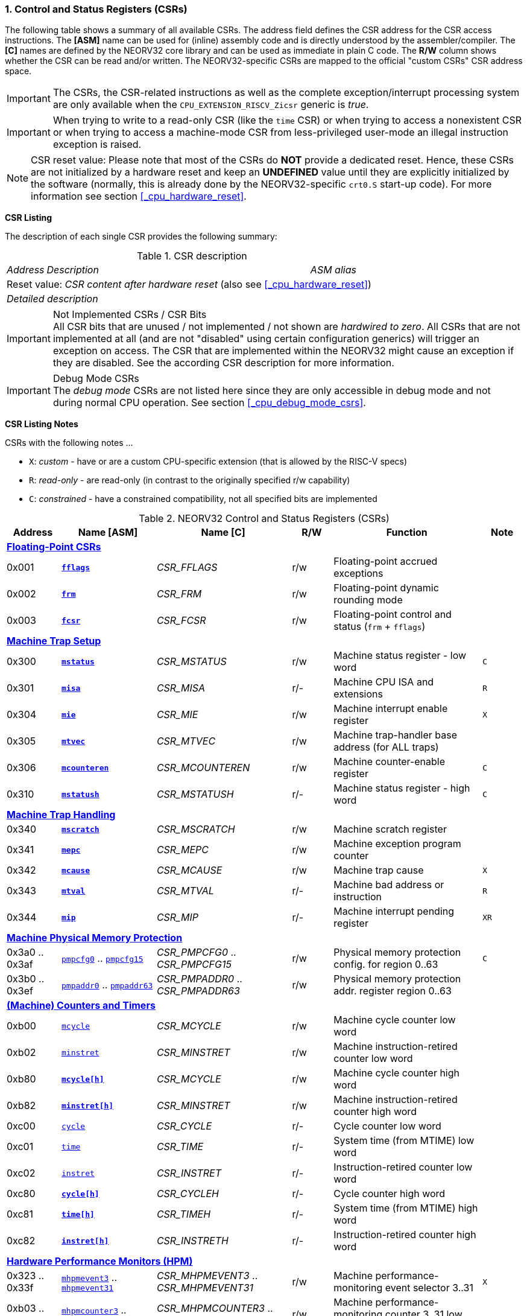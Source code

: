 <<<
:sectnums:
=== Control and Status Registers (CSRs)

The following table shows a summary of all available CSRs. The address field defines the CSR address for
the CSR access instructions. The *[ASM]* name can be used for (inline) assembly code and is directly
understood by the assembler/compiler. The *[C]* names are defined by the NEORV32 core library and can be
used as immediate in plain C code. The *R/W* column shows whether the CSR can be read and/or written.
The NEORV32-specific CSRs are mapped to the official "custom CSRs" CSR address space.

[IMPORTANT]
The CSRs, the CSR-related instructions as well as the complete exception/interrupt processing
system are only available when the `CPU_EXTENSION_RISCV_Zicsr` generic is _true_.

[IMPORTANT]
When trying to write to a read-only CSR (like the `time` CSR) or when trying to access a nonexistent
CSR or when trying to access a machine-mode CSR from less-privileged user-mode an
illegal instruction exception is raised.

[NOTE]
CSR reset value: Please note that most of the CSRs do *NOT* provide a dedicated reset. Hence,
these CSRs are not initialized by a hardware reset and keep an *UNDEFINED* value until they are
explicitly initialized by the software (normally, this is already done by the NEORV32-specific
`crt0.S` start-up code). For more information see section <<_cpu_hardware_reset>>.

**CSR Listing**

The description of each single CSR provides the following summary:

.CSR description
[cols="4,27,>7"]
[frame="topbot",grid="none"]
|======
| _Address_ | _Description_ | _ASM alias_
3+| Reset value: _CSR content after hardware reset_ (also see <<_cpu_hardware_reset>>)
3+| _Detailed description_
|======

.Not Implemented CSRs / CSR Bits
[IMPORTANT]
All CSR bits that are unused / not implemented / not shown are _hardwired to zero_. All CSRs that are not
implemented at all (and are not "disabled" using certain configuration generics) will trigger an exception on
access. The CSR that are implemented within the NEORV32 might cause an exception if they are disabled.
See the according CSR description for more information.

.Debug Mode CSRs
[IMPORTANT]
The _debug mode_ CSRs are not listed here since they are only accessible in debug mode and not during normal CPU operation.
See section <<_cpu_debug_mode_csrs>>.


<<<
// ####################################################################################################################
**CSR Listing Notes**

CSRs with the following notes ...

* `X`: _custom_ - have or are a custom CPU-specific extension (that is allowed by the RISC-V specs)
* `R`: _read-only_ - are read-only (in contrast to the originally specified r/w capability)
* `C`: _constrained_ - have a constrained compatibility, not all specified bits are implemented

.NEORV32 Control and Status Registers (CSRs)
[cols="<4,<7,<10,^3,<11,^3"]
[options="header"]
|=======================
| Address | Name [ASM] | Name [C] | R/W | Function | Note
6+^| **<<_floating_point_csrs>>**
| 0x001   | <<_fflags>>     | _CSR_FFLAGS_     | r/w | Floating-point accrued exceptions | 
| 0x002   | <<_frm>>        | _CSR_FRM_        | r/w | Floating-point dynamic rounding mode | 
| 0x003   | <<_fcsr>>       | _CSR_FCSR_       | r/w | Floating-point control and status (`frm` + `fflags`) | 
6+^| **<<_machine_trap_setup>>**
| 0x300   | <<_mstatus>>    | _CSR_MSTATUS_    | r/w | Machine status register - low word | `C`
| 0x301   | <<_misa>>       | _CSR_MISA_       | r/- | Machine CPU ISA and extensions | `R`
| 0x304   | <<_mie>>        | _CSR_MIE_        | r/w | Machine interrupt enable register | `X`
| 0x305   | <<_mtvec>>      | _CSR_MTVEC_      | r/w | Machine trap-handler base address (for ALL traps) | 
| 0x306   | <<_mcounteren>> | _CSR_MCOUNTEREN_ | r/w | Machine counter-enable register | `C`
| 0x310   | <<_mstatush>>   | _CSR_MSTATUSH_   | r/- | Machine status register - high word | `C`
6+^| **<<_machine_trap_handling>>**
| 0x340   | <<_mscratch>>   | _CSR_MSCRATCH_   | r/w | Machine scratch register | 
| 0x341   | <<_mepc>>       | _CSR_MEPC_       | r/w | Machine exception program counter | 
| 0x342   | <<_mcause>>     | _CSR_MCAUSE_     | r/w | Machine trap cause | `X`
| 0x343   | <<_mtval>>      | _CSR_MTVAL_      | r/- | Machine bad address or instruction | `R`
| 0x344   | <<_mip>>        | _CSR_MIP_        | r/- | Machine interrupt pending register | `XR`
6+^| **<<_machine_physical_memory_protection>>**
| 0x3a0 .. 0x3af | <<_pmpcfg, `pmpcfg0`>> .. <<_pmpcfg, `pmpcfg15`>>     | _CSR_PMPCFG0_ .. _CSR_PMPCFG15_   | r/w | Physical memory protection config. for region 0..63 | `C`
| 0x3b0 .. 0x3ef | <<_pmpaddr, `pmpaddr0`>> .. <<_pmpaddr, `pmpaddr63`>> | _CSR_PMPADDR0_ .. _CSR_PMPADDR63_ | r/w | Physical memory protection addr. register region 0..63 | 
6+^| **<<_machine_counters_and_timers>>**
| 0xb00   | <<_mcycleh, `mcycle`>>      | _CSR_MCYCLE_     | r/w | Machine cycle counter low word | 
| 0xb02   | <<_minstreth, `minstret`>> | _CSR_MINSTRET_   | r/w | Machine instruction-retired counter low word | 
| 0xb80   | <<_mcycleh>>                | _CSR_MCYCLE_     | r/w | Machine cycle counter high word | 
| 0xb82   | <<_minstreth>>              | _CSR_MINSTRET_   | r/w | Machine instruction-retired counter high word |
| 0xc00   | <<_cycleh, `cycle`>>        | _CSR_CYCLE_      | r/- | Cycle counter low word | 
| 0xc01   | <<_timeh, `time`>>          | _CSR_TIME_       | r/- | System time (from MTIME) low word | 
| 0xc02   | <<_instreth, `instret`>>    | _CSR_INSTRET_    | r/- | Instruction-retired counter low word |  
| 0xc80   | <<_cycleh>>                 | _CSR_CYCLEH_     | r/- | Cycle counter high word | 
| 0xc81   | <<_timeh>>                  | _CSR_TIMEH_      | r/- | System time (from MTIME) high word | 
| 0xc82   | <<_instreth>>               | _CSR_INSTRETH_   | r/- | Instruction-retired counter high word | 
6+^| **<<_hardware_performance_monitors_hpm>>**
| 0x323 .. 0x33f | <<_mhpmevent, `mhpmevent3`>> .. <<_mhpmevent, `mhpmevent31`>>             | _CSR_MHPMEVENT3_ .. _CSR_MHPMEVENT31_       | r/w | Machine performance-monitoring event selector 3..31 | `X`
| 0xb03 .. 0xb1f | <<_mhpmcounterh, `mhpmcounter3`>> .. <<_mhpmcounterh, `mhpmcounter31`>>   | _CSR_MHPMCOUNTER3_ .. _CSR_MHPMCOUNTER31_   | r/w | Machine performance-monitoring counter 3..31 low word | 
| 0xb83 .. 0xb9f | <<_mhpmcounterh, `mhpmcounter3h`>> .. <<_mhpmcounterh, `mhpmcounter31h`>> | _CSR_MHPMCOUNTER3H_ .. _CSR_MHPMCOUNTER31H_ | r/w | Machine performance-monitoring counter 3..31 high word | 
6+^| **<<_machine_counter_setup>>**
| 0x320   | <<_mcountinhibit>> | _CSR_MCOUNTINHIBIT_ | r/w | Machine counter-enable register |
6+^| **<<_machine_information_registers>>**
| 0xf11   | <<_mvendorid>>  | _CSR_MVENDORID_  | r/- | Vendor ID |
| 0xf12   | <<_marchid>>    | _CSR_MARCHID_    | r/- | Architecture ID |
| 0xf13   | <<_mimpid>>     | _CSR_MIMPID_     | r/- | Machine implementation ID / version |
| 0xf14   | <<_mhartid>>    | _CSR_MHARTID_    | r/- | Machine thread ID |
| 0xf15   | <<_mconfigptr>> | _CSR_MCONFIGPTR_ | r/- | Machine configuration pointer register |
|=======================



<<<
// ####################################################################################################################
:sectnums:
==== Floating-Point CSRs

These CSRs are available if the `Zfinx` extensions is enabled (`CPU_EXTENSION_RISCV_Zfinx` is _true_).
Otherwise any access to the floating-point CSRs will raise an illegal instruction exception.


:sectnums!:
===== **`fflags`**

[cols="4,27,>7"]
[frame="topbot",grid="none"]
|======
| 0x001 | **Floating-point accrued exceptions** | `fflags`
3+| Reset value: _UNDEFINED_
3+| The `fflags` CSR is compatible to the RISC-V specifications. It shows the accrued ("accumulated")
exception flags in the lowest 5 bits. This CSR is only available if a floating-point CPU extension is enabled.
See the RISC-V ISA spec for more information.
|======


:sectnums!:
===== **`frm`**

[cols="4,27,>7"]
[frame="topbot",grid="none"]
|======
| 0x002 | **Floating-point dynamic rounding mode** | `frm`
3+| Reset value: _UNDEFINED_
3+| The `frm` CSR is compatible to the RISC-V specifications and is used to configure the rounding modes using
the lowest 3 bits. This CSR is only available if a floating-point CPU extension is enabled. See the RISC-V
ISA spec for more information.
|======


:sectnums!:
===== **`fcsr`**

[cols="4,27,>7"]
[frame="topbot",grid="none"]
|======
| 0x003 | **Floating-point control and status register** | `fcsr`
3+| Reset value: _UNDEFINED_
3+| The `fcsr` CSR is compatible to the RISC-V specifications. It provides combined read/write access to the
`fflags` and `frm` CSRs. This CSR is only available if a floating-point CPU extension is enabled. See the
RISC-V ISA spec for more information.
|======


<<<
// ####################################################################################################################
:sectnums:
==== Machine Trap Setup

:sectnums!:
===== **`mstatus`**

[cols="4,27,>7"]
[frame="topbot",grid="none"]
|======
| 0x300 | **Machine status register** | `mstatus`
3+| Reset value: _0x00000000_
3+| The `mstatus` CSR is compatible to the RISC-V specifications. It shows the CPU's current execution state.
The following bits are implemented (all remaining bits are always zero and are read-only).
|======

.Machine status register
[cols="^1,<3,^1,<5"]
[options="header",grid="rows"]
|=======================
| Bit   | Name [C] | R/W | Function
| 31    | _CSR_MSTATUS_SD_ | r/- | Read-only bit that is set if the FS field is not all-zero (state _OFF_)
| 21    | _CSR_MSTATUS_TW_ | r/w | Timeout wait: raise illegal instruction exception if `WFI` instruction is executed outside of M-mode when set
| 12:11 | _CSR_MSTATUS_MPP_H_ : _CSR_MSTATUS_MPP_L_ | r/w | Previous machine privilege level, 11 = machine (M) level, 00 = user (U) level
| 7     | _CSR_MSTATUS_MPIE_ | r/w | Previous machine global interrupt enable flag state
| 3     | _CSR_MSTATUS_MIE_  | r/w | Machine global interrupt enable flag
|=======================

When entering an exception/interrupt, the `MIE` flag is copied to `MPIE` and cleared afterwards. When leaving
the exception/interrupt (via the `mret` instruction), `MPIE` is copied back to `MIE`.


:sectnums!:
===== **`misa`**

[cols="4,27,>7"]
[frame="topbot",grid="none"]
|======
| 0x301 | **ISA and extensions** | `misa`
3+| Reset value: _configuration dependant_
3+| The `misa` CSR gives information about the actual CPU features. The lowest 26 bits show the implemented
CPU extensions. The following bits are implemented (all remaining bits are always zero and are read-only).
|======

[IMPORTANT]
The `misa` CSR is not fully RISC-V-compatible as it is read-only. Hence, implemented CPU
extensions cannot be switch on/off during runtime. For compatibility reasons any write access to this
CSR is simply ignored and will NOT cause an illegal instruction exception.

.Machine ISA and extension register
[cols="^1,<3,^1,<5"]
[options="header",grid="rows"]
|=======================
| Bit   | Name [C] | R/W | Function
| 31:30 | _CSR_MISA_MXL_HI_EXT_ : _CSR_MISA_MXL_LO_EXT_ | r/- | 32-bit architecture indicator (always _01_)
| 23    | _CSR_MISA_X_EXT_ | r/- | `X` extension bit is always set to indicate custom non-standard extensions
| 20    | _CSR_MISA_U_EXT_ | r/- | `U` CPU extension (user mode) available, set when _CPU_EXTENSION_RISCV_U_ enabled
| 12    | _CSR_MISA_M_EXT_ | r/- | `M` CPU extension (mul/div) available, set when _CPU_EXTENSION_RISCV_M_ enabled
| 8     | _CSR_MISA_I_EXT_ | r/- | `I` CPU base ISA, cleared when _CPU_EXTENSION_RISCV_E_ enabled
| 4     | _CSR_MISA_E_EXT_ | r/- | `E` CPU extension (embedded) available, set when _CPU_EXTENSION_RISCV_E_ enabled
| 2     | _CSR_MISA_C_EXT_ | r/- | `C` CPU extension (compressed instruction) available, set when _CPU_EXTENSION_RISCV_C_ enabled
| 0     | _CSR_MISA_A_EXT_ | r/- | `A` CPU extension (atomic memory access) available, set when _CPU_EXTENSION_RISCV_A_ enabled
|=======================

[TIP]
Information regarding the implemented RISC-V `Z*` _sub-extensions_ (like `Zicsr` or `Zfinx`) can be found
in the `CPU` <<_system_configuration_information_memory_sysinfo, SYSINFO>> register.


:sectnums!:
===== **`mie`**

[cols="4,27,>7"]
[frame="topbot",grid="none"]
|======
| 0x304 | **Machine interrupt-enable register** | `mie`
3+| Reset value: _UNDEFINED_
3+| The `mie` CSR is compatible to the RISC-V specifications and features custom extensions for the fast
interrupt channels. It is used to enabled specific interrupts sources. Please note that interrupts also have to be
globally enabled via the `CSR_MSTATUS_MIE` flag of the `mstatus` CSR. The following bits are implemented
(all remaining bits are always zero and are read-only):
|======

.Machine ISA and extension register
[cols="^1,<3,^1,<5"]
[options="header",grid="rows"]
|=======================
| Bit   | Name [C] | R/W | Function
| 31:16 | _CSR_MIE_FIRQ15E_ : _CSR_MIE_FIRQ0E_ | r/w | Fast interrupt channel 15..0 enable
| 11    | _CSR_MIE_MEIE_ | r/w | Machine _external_ interrupt enable
| 7     | _CSR_MIE_MTIE_ | r/w | Machine _timer_ interrupt enable (from _MTIME_)
| 3     | _CSR_MIE_MSIE_ | r/w | Machine _software_ interrupt enable
|=======================


:sectnums!:
===== **`mtvec`**

[cols="4,27,>7"]
[frame="topbot",grid="none"]
|======
| 0x305 | **Machine trap-handler base address** | `mtvec`
3+| Reset value: _UNDEFINED_
3+| The `mtvec` CSR is compatible to the RISC-V specifications. It stores the base address for ALL machine
traps. Thus, it defines the main entry point for exception/interrupt handling regardless of the actual trap
source. The lowest two bits of this register are always zero and cannot be modified (= fixed address mode).
|======

.Machine trap-handler base address
[cols="^1,^1,<8"]
[options="header",grid="rows"]
|=======================
| Bit  | R/W | Function
| 31:2 | r/w | 4-byte aligned base address of trap base handler
| 1:0  | r/- | Always zero
|=======================


:sectnums!:
===== **`mcounteren`**

[cols="4,27,>7"]
[frame="topbot",grid="none"]
|======
| 0x306 | **Machine counter enable** | `mcounteren`
3+| Reset value: _UNDEFINED_
3+| The `mcounteren` CSR is compatible to the RISC-V specifications. The bits of this CSR define which
counter/timer CSR can be accessed (read) from code running in a less-privileged modes. For example,
if user-level code tries to read from a counter/timer CSR without enabled access, an illegal instruction
exception is raised. If user mode in not implemented (_CPU_EXTENSION_RISCV_U_ = _false_) all bits of the
`mcounteren` CSR are tied to zero.
|======

.Machine counter enable register
[cols="^1,<3,^1,<5"]
[options="header",grid="rows"]
|=======================
| Bit   | Name [C] | R/W | Function
| 31:16 | `0`                 | r/- | Always zero: user-level code is **not** allowed to read HPM counters
| 2     | _CSR_MCOUNTEREN_IR_ | r/w | User-level code is allowed to read `cycle[h]` CSRs when set
| 1     | _CSR_MCOUNTEREN_TM_ | r/w | User-level code is allowed to read `time[h]` CSRs when set
| 0     | _CSR_MCOUNTEREN_CY_ | r/w | User-level code is allowed to read `instret[h]` CSRs when set
|=======================


:sectnums!:
===== **`mstatush`**

[cols="4,27,>7"]
[frame="topbot",grid="none"]
|======
| 0x310 | **Machine status register - high word** | `mstatush`
3+| Reset value: _0x00000000_
3+| The `mstatush` CSR is compatible to the RISC-V specifications. In combination with <<_mstatus>> it shows additional
execution state information. The NEORV32 `mstatush` CSR is read-only and all bits are hardwired to zero.
|======

[NOTE]
The NEORV32 `mstatush` CSR is not a physical register. All write access are ignored and all read accesses will always
return zero. However, any access will not raise an illegal instruction exception. The CSR address is implemented
in order to comply with the RISC-V privilege architecture specs.



<<<
// ####################################################################################################################
:sectnums:
==== Machine Trap Handling

:sectnums!:
===== **`mscratch`**

[cols="4,27,>7"]
[frame="topbot",grid="none"]
|======
| 0x340 | **Scratch register for machine trap handlers** | `mscratch`
3+| Reset value: _UNDEFINED_
3+| The `mscratch` CSR is compatible to the RISC-V specifications. It is a general purpose scratch register that
can be used by the exception/interrupt handler. The content pf this register after reset is undefined.
|======

:sectnums!:
===== **`mepc`**

[cols="4,27,>7"]
[frame="topbot",grid="none"]
|======
| 0x341 | **Machine exception program counter** | `mepc`
3+| Reset value: _UNDEFINED_
3+| The `mepc` CSR is compatible to the RISC-V specifications. For exceptions (like an illegal instruction) this
register provides the address of the exception-causing instruction. For Interrupt (like a machine timer
interrupt) this register provides the address of the next not-yet-executed instruction.
|======

:sectnums!:
===== **`mcause`**

[cols="4,27,>7"]
[frame="topbot",grid="none"]
|======
| 0x342 | **Machine trap cause** | `mcause`
3+| Reset value: _UNDEFINED_
3+| The `mcause` CSR is compatible to the RISC-V specifications. It show the cause ID for a taken exception.
|======

.Machine trap cause register
[cols="^1,^1,<8"]
[options="header",grid="rows"]
|=======================
| Bit  | R/W | Function
| 31   | r/w | `1` if the trap is caused by an interrupt (`0` if the trap is caused by an exception)
| 30:5 | r/- | _Reserved_, read as zero
| 4:0  | r/w | Trap ID, see <<_neorv32_trap_listing>>
|=======================

:sectnums!:
===== **`mtval`**

[cols="4,27,>7"]
[frame="topbot",grid="none"]
|======
| 0x343 | **Machine bad address or instruction** | `mtval`
3+| Reset value: _UNDEFINED_
3+| The `mtval` CSR is compatible to the RISC-V specifications. When a trap is triggered, the CSR shows either
the faulting address (for misaligned/faulting load/stores/fetch) or the faulting instruction itself (for illegal
instructions). For interrupts the CSR is set to zero.
|======

.Machine bad address or instruction register
[cols="^5,^5"]
[options="header",grid="rows"]
|=======================
| Trap cause | `mtval` content
| misaligned instruction fetch address or instruction fetch access fault | address of faulting instruction fetch
| breakpoint | program counter (= address) of faulting instruction itself
| misaligned load address, load access fault, misaligned store address or store access fault | program counter (= address) of faulting instruction itself
| illegal instruction | actual instruction word of faulting instruction
| anything else including interrupts | _0x00000000_ (always zero)
|=======================

[IMPORTAN]
The NEORV32 `mtval` CSR is read-only. A write access will raise an illegal instruction exception.

:sectnums!:
===== **`mip`**

[cols="4,27,>7"]
[frame="topbot",grid="none"]
|======
| 0x344 | **Machine interrupt Pending** | `mip`
3+| Reset value: _0x00000000_
3+| The `mip` CSR is _partly_ compatible to the RISC-V specifications and also provides custom extensions. It shows currently pending interrupts. Since this register is
read-only, pending interrupt can only be cleared by disabling and re-enabling the according `mie` CSr bit. Writing to this CSR will
raise an illegal instruction exception. The following CSR bits are implemented (all remaining bits are always zero and are read-only).
|======

.Machine interrupt pending register
[cols="^1,<3,^1,<5"]
[options="header",grid="rows"]
|=======================
| Bit | Name [C] | R/W | Function
| 31:16 | _CSR_MIP_FIRQ15P_ : _CSR_MIP_FIRQ0P_ | r/- | fast interrupt channel 15..0 pending
| 11    | _CSR_MIP_MEIP_ | r/- | machine _external_ interrupt pending
| 7     | _CSR_MIP_MTIP_ | r/- | machine _timer_ interrupt pending
| 3     | _CSR_MIP_MSIP_ | r/- | machine _software_ interrupt pending
|=======================


<<<
// ####################################################################################################################
:sectnums:
==== Machine Physical Memory Protection

The available physical memory protection logic is configured via the _PMP_NUM_REGIONS_ and
_PMP_MIN_GRANULARITY_ top entity generics. _PMP_NUM_REGIONS_ defines the number of implemented
protection regions and thus, the availability of the according `pmpcfg*` and `pmpaddr*` CSRs.

[TIP]
If trying to access an PMP-related CSR beyond _PMP_NUM_REGIONS_ **no illegal instruction
exception** is triggered. The according CSRs are read-only (writes are ignored) and always return zero.

[IMPORTANT]
The RISC-V-compatible NEORV32 physical memory protection only implements the _NAPOT_
(naturally aligned power-of-two region) mode with a minimal region granularity of 8 bytes.


:sectnums!:
===== **`pmpcfg`**

[cols="4,27,>7"]
[frame="topbot",grid="none"]
|======
| 0x3a0 - 0x3af| **Physical memory protection configuration registers** | `pmpcfg0` - `pmpcfg15`
3+| Reset value: _0x00000000_
3+| The `pmpcfg*` CSRs are compatible to the RISC-V specifications. They are used to configure the protected
regions, where each `pmpcfg*` CSR provides configuration bits for four regions. The following bits (for the
first PMP configuration entry) are implemented (all remaining bits are always zero and are read-only):
|======

.Physical memory protection configuration register entry
[cols="^1,^3,^1,<11"]
[options="header",grid="rows"]
|=======================
| Bit | RISC-V name | R/W | Function
| 7   | _L_ | r/w | lock bit, can be set – but not be cleared again (only via CPU reset)
| 6:5 | -   | r/- | reserved, read as zero
| 4:3 | _A_ | r/w | mode configuration; only OFF (`00`) and NAPOT (`11`) are supported
| 2   | _X_ | r/w | execute permission
| 1   | _W_ | r/w | write permission
| 0   | _R_ | r/w | read permission
|=======================


:sectnums!:
===== **`pmpaddr`**

[cols="4,27,>7"]
[frame="topbot",grid="none"]
|======
| 0x3b0 - 0x3ef| **Physical memory protection configuration registers** | `pmpaddr0` - `pmpaddr63`
3+| Reset value: _UNDEFINED_
3+| The `pmpaddr*` CSRs are compatible to the RISC-V specifications. They are used to configure the base
address and the region size.
|======

[NOTE]
When configuring PMP make sure to set `pmpaddr*` before activating the according region via
`pmpcfg*`. When changing the PMP configuration, deactivate the according region via `pmpcfg*`
before modifying `pmpaddr*`.


<<<
// ####################################################################################################################
:sectnums:
==== (Machine) Counters and Timers

[IMPORTANT]
The <<_cpu_cnt_width>> generic defines the total size of the CPU's <<_cycleh>> and <<_instreth>>
/ <<_mcycleh>> and <<_minstreth>>
counter CSRs (low and high words combined); the time CSRs are not affected by this generic. Any
configuration with <<_cpu_cnt_width>> less than 64 is not RISC-V compliant.

[IMPORTANT]
If _CPU_CNT_WIDTH_ is less than 64 (the default value) and greater than or equal 32, the according
MSBs of `[m]cycleh` and `[m]instreth` are read-only and always read as zero. This configuration
will also set the _SYSINFO_CPU_ZXSCNT_ flag in the `CPU` <<_system_configuration_information_memory_sysinfo, SYSINFO>> register. +
 +
If _CPU_CNT_WIDTH_ is less than 32 and greater than 0, the `[m]cycleh` and `[m]instreth` do not
exist and any access will raise an illegal instruction exception. Furthermore, the according MSBs of
`[m]cycle` and `[m]instret` are read-only and always read as zero. This configuration will also
set the _SYSINFO_CPU_ZXSCNT_ flag in the `CPU` <<_system_configuration_information_memory_sysinfo, SYSINFO>> register. +
 +
If _CPU_CNT_WIDTH_ is 0, <<_cycleh>> and <<_instreth>> / <<_mcycleh>> and <<_minstreth>> do not
exist and any access will raise an illegal instruction exception. This configuration will also set the
_SYSINFO_CPU_ZXNOCNT_ flag in the `CPU` <<_system_configuration_information_memory_sysinfo, SYSINFO>> register.


:sectnums!:
===== **`cycle[h]`**

[cols="4,27,>7"]
[frame="topbot",grid="none"]
|======
| 0xc00 | **Cycle counter - low word** | `cycle`
| 0xc80 | **Cycle counter - high word** | `cycleh`
3+| Reset value: _UNDEFINED_
3+| The `cycle[h]` CSR is compatible to the RISC-V specifications. It shows the lower/upper 32-bit of the 64-bit cycle
counter. The `cycle[h]` CSR is a read-only shadowed copy of the `mcycle[h]` CSR.
|======


:sectnums!:
===== **`time[h]`**

[cols="4,27,>7"]
[frame="topbot",grid="none"]
|======
| 0xc01 | **System time - low word** | `time`
| 0xc81 | **System time - high word** | `timeh`
3+| Reset value: _UNDEFINED_
3+| The `time[h]` CSR is compatible to the RISC-V specifications. It shows the lower/upper 32-bit of the 64-bit system
time. The system time is either generated by the processor-internal _MTIME_ system timer unit (if _IO_MTIME_EN_ = _true_) or can be provided by an
external timer unit via the processor's `mtime_i` signal (if _IO_MTIME_EN_ = _false_).
CSR is read-only. Change the system time via the _MTIME_ unit.
|======


:sectnums!:
===== **`instret[h]`**

[cols="4,27,>7"]
[frame="topbot",grid="none"]
|======
| 0xc02 | **Instructions-retired counter - low word** | `instret`
| 0xc82 | **Instructions-retired counter - high word** | `instreth`
3+| Reset value: _UNDEFINED_
3+| The `instret[h]` CSR is compatible to the RISC-V specifications. It shows the lower/upper 32-bit of the 64-bit retired
instructions counter. The `instret[h]` CSR is a read-only shadowed copy of the `minstret[h]` CSR.
|======


:sectnums!:
===== **`mcycle[h]`**

[cols="4,27,>7"]
[frame="topbot",grid="none"]
|======
| 0xb00 | **Machine cycle counter - low word** | `mcycle`
| 0xb80 | **Machine cycle counter - high word** | `mcycleh`
3+| Reset value: _UNDEFINED_
3+| The `mcycle[h]` CSR is compatible to the RISC-V specifications. It shows the lower/upper 32-bit of the 64-bit cycle
counter. The `mcycle[h]` CSR can also be written when in machine mode and is copied to the `cycle[h]` CSR.
|======


:sectnums!:
===== **`minstret[h]`**

[cols="4,27,>7"]
[frame="topbot",grid="none"]
|======
| 0xb02 | **Machine instructions-retired counter - low word** | `minstret`
| 0xb82 | **Machine instructions-retired counter - high word** | `minstreth`
3+| Reset value: _UNDEFINED_
3+| The `minstret[h]` CSR is compatible to the RISC-V specifications. It shows the lower/upper 32-bit of the 64-bit retired
instructions counter. The `minstret[h]` CSR also be written when in machine mode and is copied to the `instret[h]` CSR.
|======



<<<
// ####################################################################################################################
:sectnums:
==== Hardware Performance Monitors (HPM)

The available hardware performance logic is configured via the <<_hpm_num_cnts>> top entity generic,
which defines the number of implemented performance monitors and thus, the availability of the
according `mhpmcounter*[h]` and `mhpmevent*` CSRs.

[IMPORTANT]
The HPM system only implements machine-mode access. Hence, `hpmcounter*[h]` CSR are not implemented
and any access (even) from machine mode will raise an exception. Furthermore, the according bits of <<_mcounteren>>
used to configure user-mode access to `hpmcounter*[h]` are hard-wired to zero.

The total counter size of the HPMs can be configured before synthesis via the <<_hpm_cnt_width>> generic (0..64-bit).

[TIP]
If trying to access an HPM-related CSR beyond <<_hpm_num_cnts>> **no illegal instruction exception is
triggered**. The according CSRs are read-only (writes are ignored) and always return zero.

[NOTE]
The total LSB-aligned HPM counter size (low word CSR + high word CSR) is defined via the
<<_hpm_num_cnts>> generic (0..64-bit). If <<_hpm_num_cnts>> is less than 64, all unused MSB-aligned
bits are hardwired to zero.


:sectnums!:
===== **`mhpmevent`**

[cols="4,27,>7"]
[frame="topbot",grid="none"]
|======
| 0x232 -0x33f | **Machine hardware performance monitor event selector** | `mhpmevent3` - `mhpmevent31`
3+| Reset value: _UNDEFINED_
3+| The `mhpmevent*` CSRs are compatible to the RISC-V specifications. The configuration of these CSR define
the architectural events that cause the according `mhpmcounter*[h]` counters to increment. All available events are
listed in the table below. If more than one event is selected, the according counter will increment if any of
the enabled events is observed (logical OR). Note that the counter will only increment by 1 step per clock
cycle even if more than one event is observed. If the CPU is in sleep mode, no HPM counter will increment
at all.
|======

The available hardware performance logic is configured via the _HPM_NUM_CNTS_ top entity generic.
_HPM_NUM_CNTS_ defines the number of implemented performance monitors and thus, the availability of the
according `mhpmcounter*[h]` and `mhpmevent*` CSRs.

.HPM event selector
[cols="^1,<3,^1,<5"]
[options="header",grid="rows"]
|=======================
| Bit | Name [C]               | R/W | Event
| 0   | _HPMCNT_EVENT_CY_      | r/w | active clock cycle (not in sleep)
| 1   | -                      | r/- | _not implemented, always read as zero_
| 2   | _HPMCNT_EVENT_IR_      | r/w | retired instruction
| 3   | _HPMCNT_EVENT_CIR_     | r/w | retired compressed instruction
| 4   | _HPMCNT_EVENT_WAIT_IF_ | r/w | instruction fetch memory wait cycle (if more than 1 cycle memory latency)
| 5   | _HPMCNT_EVENT_WAIT_II_ | r/w | instruction issue pipeline wait cycle (if more than 1 cycle latency), caused by pipelines flushes (like taken branches)
| 6   | _HPMCNT_EVENT_WAIT_MC_ | r/w | multi-cycle ALU operation wait cycle
| 7   | _HPMCNT_EVENT_LOAD_    | r/w | load operation
| 8   | _HPMCNT_EVENT_STORE_   | r/w | store operation
| 9   | _HPMCNT_EVENT_WAIT_LS_ | r/w | load/store memory wait cycle (if more than 1 cycle memory latency)
| 10  | _HPMCNT_EVENT_JUMP_    | r/w | unconditional jump
| 11  | _HPMCNT_EVENT_BRANCH_  | r/w | conditional branch (taken or not taken)
| 12  | _HPMCNT_EVENT_TBRANCH_ | r/w | taken conditional branch
| 13  | _HPMCNT_EVENT_TRAP_    | r/w | entered trap
| 14  | _HPMCNT_EVENT_ILLEGAL_ | r/w | illegal instruction exception
|=======================


:sectnums!:
===== **`mhpmcounter[h]`**

[cols="4,27,>7"]
[frame="topbot",grid="none"]
|======
| 0xb03 - 0xb1f | **Machine hardware performance monitor - counter low** | `mhpmcounter3` - `mhpmcounter31`
| 0xb83 - 0xb9f | **Machine hardware performance monitor - counter high** | `mhpmcounter3h` - `mhpmcounter31h`
3+| Reset value: _UNDEFINED_
3+| The `mhpmcounter*[h]` CSRs are compatible to the RISC-V specifications. These CSRs provide the lower/upper 32-
bit of arbitrary event counters. The event(s) that trigger an increment of theses counters are selected via the according
`mhpmevent*` CSRs bits.
|======


<<<
// ####################################################################################################################
:sectnums:
==== Machine Counter Setup

:sectnums!:
===== **`mcountinhibit`**

[cols="4,27,>7"]
[frame="topbot",grid="none"]
|======
| 0x320 | **Machine counter-inhibit register** | `mcountinhibit`
3+| Reset value: _UNDEFINED_
3+| The `mcountinhibit` CSR is compatible to the RISC-V specifications. The bits in this register define which
counter/timer CSR are allowed to perform an automatic increment. Automatic update is enabled if the
according bit in `mcountinhibit` is cleared. The following bits are implemented (all remaining bits are
always zero and are read-only).
|======

.Machine counter-inhibit register
[cols="^1,<3,^1,<5"]
[options="header",grid="rows"]
|=======================
| Bit  | Name [C] | R/W | Event
| 0    | _CSR_MCOUNTINHIBIT_IR_ | r/w | the `[m]instret[h]` CSRs will auto-increment with each committed instruction when set
| 2    | _CSR_MCOUNTINHIBIT_IR_ | r/w | the `[m]cycle[h]` CSRs will auto-increment with each clock cycle (if CPU is not in sleep state) when set
| 3:31 | _CSR_MCOUNTINHIBIT_HPM3_ _: _CSR_MCOUNTINHIBIT_HPM31_ | r/w | the `mhpmcount*[h]` CSRs will auto-increment according to the configured `mhpmevent*` selector
|=======================


<<<
// ####################################################################################################################
:sectnums:
==== Machine Information Registers

[NOTE]
All machine information registers can only be accessed in machine mode and are read-only.

:sectnums!:
===== **`mvendorid`**

[cols="4,27,>7"]
[frame="topbot",grid="none"]
|======
| 0xf11 | **Machine vendor ID** | `mvendorid`
3+| Reset value: _0x00000000_
3+| The `mvendorid` CSR is compatible to the RISC-V specifications. It is read-only and always reads zero.
|======


:sectnums!:
===== **`marchid`**

[cols="4,27,>7"]
[frame="topbot",grid="none"]
|======
| 0xf12 | **Machine architecture ID** | `marchid`
3+| Reset value: _0x00000013_
3+| The `marchid` CSR is compatible to the RISC-V specifications. It is read-only and shows the NEORV32
official _RISC-V open-source architecture ID_ (decimal: 19, 32-bit hexadecimal: 0x00000013).
|======


:sectnums!:
===== **`mimpid`**

[cols="4,27,>7"]
[frame="topbot",grid="none"]
|======
| 0xf13 | **Machine implementation ID** | `mimpid`
3+| Reset value: _HW version number_
3+| The `mimpid` CSR is compatible to the RISC-V specifications. It is read-only and shows the version of the
NEORV32 as BCD-coded number (example: `mimpid` = _0x01020312_ → 01.02.03.12 → version 1.2.3.12).
|======


:sectnums!:
===== **`mhartid`**

[cols="4,27,>7"]
[frame="topbot",grid="none"]
|======
| 0xf14 | **Machine hardware thread ID** | `mhartid`
3+| Reset value: _HW_THREAD_ID_ generic
3+| The `mhartid` CSR is compatible to the RISC-V specifications. It is read-only and shows the core's hart ID,
which is assigned via the CPU's _HW_THREAD_ID_ generic.
|======


:sectnums!:
===== **`mconfigptr`**

[cols="4,27,>7"]
[frame="topbot",grid="none"]
|======
| 0xf15 | **Machine configuration pointer register** | `mconfigptr`
3+| Reset value: `0x00000000`
3+| This register holds a physical address (if not zero) that points to the base address of an architecture configuration structure.
Software can traverse this data structure to discover information about the harts, the platform, and their configuration.
**NOTE: Not assigned yet.**
|======
